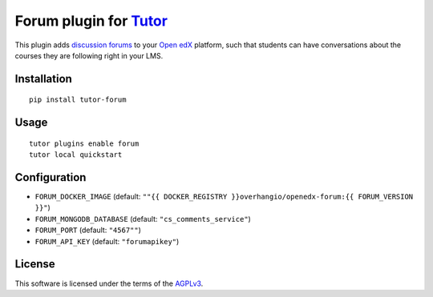 Forum plugin for `Tutor <https://docs.tutor.overhang.io>`__
============================================================

This plugin adds `discussion forums <https://github.com/edx/cs_comments_service>`__ to your `Open edX <https://open.edx.org/>`__ platform, such that students can have conversations about the courses they are following right in your LMS.

.. image:: https://overhang.io/static/catalog/screenshots/forum.png
  :alt: Forum screenshot

Installation
------------

::

    pip install tutor-forum

Usage
-----

::

    tutor plugins enable forum
    tutor local quickstart

Configuration
-------------

- ``FORUM_DOCKER_IMAGE`` (default: ``""{{ DOCKER_REGISTRY }}overhangio/openedx-forum:{{ FORUM_VERSION }}"``)
- ``FORUM_MONGODB_DATABASE`` (default: ``"cs_comments_service"``)
- ``FORUM_PORT`` (default: ``"4567""``)
- ``FORUM_API_KEY`` (default: ``"forumapikey"``)

License
-------

This software is licensed under the terms of the `AGPLv3 <https://www.gnu.org/licenses/agpl-3.0.en.html>`__.
